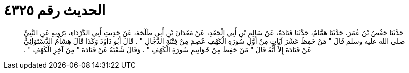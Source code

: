 
= الحديث رقم ٤٣٢٥

[quote.hadith]
حَدَّثَنَا حَفْصُ بْنُ عُمَرَ، حَدَّثَنَا هَمَّامٌ، حَدَّثَنَا قَتَادَةُ، عَنْ سَالِمِ بْنِ أَبِي الْجَعْدِ، عَنْ مَعْدَانَ بْنِ أَبِي طَلْحَةَ، عَنْ حَدِيثِ أَبِي الدَّرْدَاءِ، يَرْوِيهِ عَنِ النَّبِيِّ صلى الله عليه وسلم قَالَ ‏"‏ مَنْ حَفِظَ عَشْرَ آيَاتٍ مِنْ أَوَّلِ سُورَةِ الْكَهْفِ عُصِمَ مِنْ فِتْنَةِ الدَّجَّالِ ‏"‏ ‏.‏ قَالَ أَبُو دَاوُدَ وَكَذَا قَالَ هِشَامٌ الدَّسْتَوَائِيُّ عَنْ قَتَادَةَ إِلاَّ أَنَّهُ قَالَ ‏"‏ مَنْ حَفِظَ مِنْ خَوَاتِيمِ سُورَةِ الْكَهْفِ ‏"‏ ‏.‏ وَقَالَ شُعْبَةُ عَنْ قَتَادَةَ ‏"‏ مِنْ آخِرِ الْكَهْفِ ‏"‏ ‏.‏